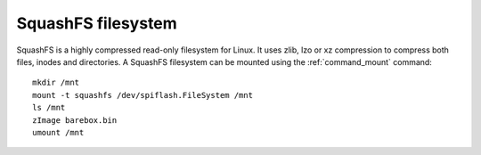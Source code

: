 .. index:: squashfs (filesystem)

SquashFS filesystem
===================

SquashFS is a highly compressed read-only filesystem for Linux.
It uses zlib, lzo or xz compression to compress both files, inodes
and directories. A SquashFS filesystem can be mounted using the
:ref:`command_mount` command::

  mkdir /mnt
  mount -t squashfs /dev/spiflash.FileSystem /mnt
  ls /mnt
  zImage barebox.bin
  umount /mnt
